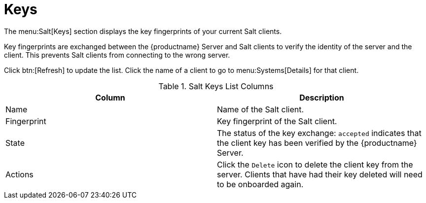 [[ref-salt-keys]]
= Keys

The menu:Salt[Keys] section displays the key fingerprints of your current Salt clients.

Key fingerprints are exchanged between the {productname} Server and Salt clients to verify the identity of the server and the client.
This prevents Salt clients from connecting to the wrong server.

Click btn:[Refresh] to update the list.
Click the name of a client to go to menu:Systems[Details] for that client.

[[salt-keys-columns]]
[cols="1,1", options="header",separator=|]
.Salt Keys List Columns
|===
| Column      | Description
| Name        | Name of the Salt client.
| Fingerprint | Key fingerprint of the Salt client.
| State       | The status of the key exchange: ``accepted`` indicates that the client key has been verified by the {productname} Server.
| Actions     | Click the ``Delete`` icon to delete the client key from the server.
Clients that have had their key deleted will need to be onboarded again.
|===

